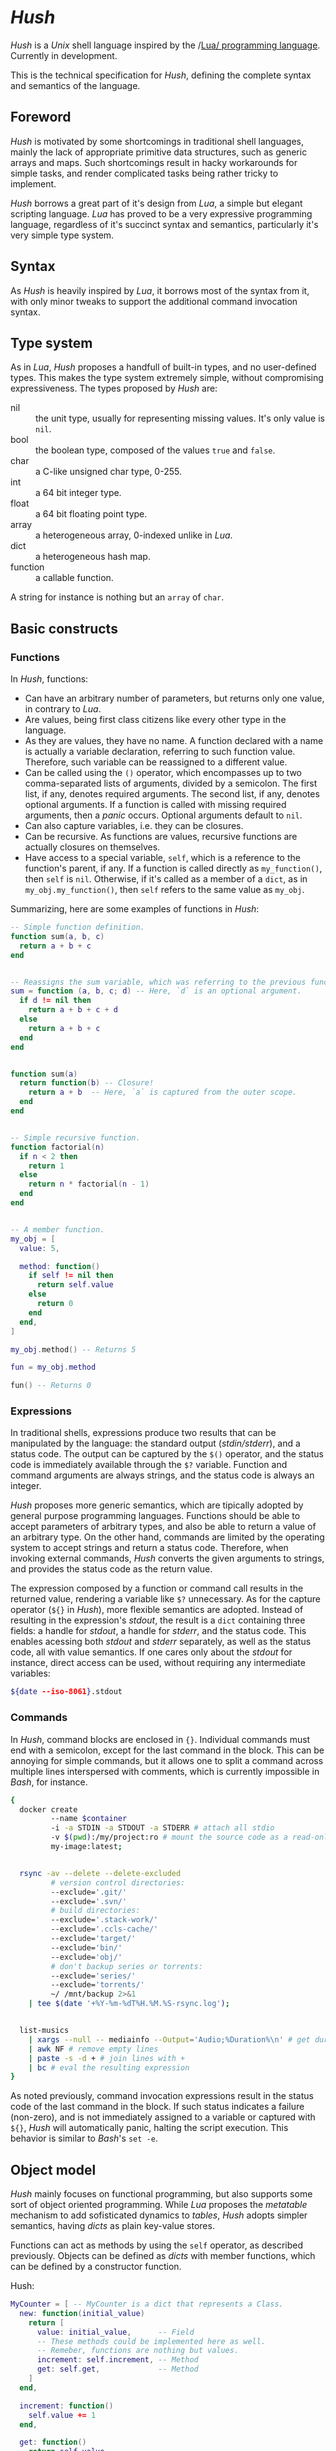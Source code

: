 * /Hush/
  /Hush/ is a /Unix/ shell language inspired by the /[[http://www.lua.org/][Lua/ programming language]]. Currently in
  development.

  This is the technical specification for /Hush/, defining the complete syntax and semantics of the language.
** Foreword
   /Hush/ is motivated by some shortcomings in traditional shell languages, mainly the lack
   of appropriate primitive data structures, such as generic arrays and maps. Such
   shortcomings result in hacky workarounds for simple tasks, and render complicated tasks
   being rather tricky to implement.

   /Hush/ borrows a great part of it's design from /Lua/, a simple but elegant scripting
   language. /Lua/ has proved to be a very expressive programming language, regardless of
   it's succinct syntax and semantics, particularly it's very simple type system.
** Syntax
   As /Hush/ is heavily inspired by /Lua/, it borrows most of the syntax from it, with only
   minor tweaks to support the additional command invocation syntax.
** Type system
   As in /Lua/, /Hush/ proposes a handfull of built-in types, and no user-defined types. This
   makes the type system extremely simple, without compromising expressiveness. The types
   proposed by /Hush/ are:
   - nil :: the unit type, usually for representing missing values. It's only value is ~nil~.
   - bool :: the boolean type, composed of the values ~true~ and ~false~.
   - char :: a C-like unsigned char type, 0-255.
   - int  :: a 64 bit integer type.
   - float :: a 64 bit floating point type.
   - array :: a heterogeneous array, 0-indexed unlike in /Lua/.
   - dict :: a heterogeneous hash map.
   - function :: a callable function.
   A string for instance is nothing but an ~array~ of ~char~.
** Basic constructs
*** Functions
    In /Hush/, functions:
    - Can have an arbitrary number of parameters, but returns only one value, in contrary to
      /Lua/.
    - Are values, being first class citizens like every other type in the language.
    - As they are values, they have no name. A function declared with a name is actually a
      variable declaration, referring to such function value. Therefore, such variable can
      be reassigned to a different value.
    - Can be called using the ~()~ operator, which encompasses up to two comma-separated
      lists of arguments, divided by a semicolon. The first list, if any, denotes required
      arguments. The second list, if any, denotes optional arguments. If a function is
      called with missing required arguments, then a /panic/ occurs. Optional arguments
      default to ~nil~.
    - Can also capture variables, i.e. they can be closures.
    - Can be recursive. As functions are values, recursive functions are actually closures
      on themselves.
    - Have access to a special variable, ~self~, which is a reference to the function's
      parent, if any. If a function is called directly as ~my_function()~, then ~self~ is
      ~nil~. Otherwise, if it's called as a member of a ~dict~, as in ~my_obj.my_function()~,
      then ~self~ refers to the same value as ~my_obj~.

    Summarizing, here are some examples of functions in /Hush/:
    #+begin_src lua
      -- Simple function definition.
      function sum(a, b, c)
        return a + b + c
      end


      -- Reassigns the sum variable, which was referring to the previous function.
      sum = function (a, b, c; d) -- Here, `d` is an optional argument.
        if d != nil then
          return a + b + c + d
        else
          return a + b + c
        end
      end


      function sum(a)
        return function(b) -- Closure!
          return a + b  -- Here, `a` is captured from the outer scope.
        end
      end


      -- Simple recursive function.
      function factorial(n)
        if n < 2 then
          return 1
        else
          return n * factorial(n - 1)
        end
      end


      -- A member function.
      my_obj = [
        value: 5,

        method: function()
          if self != nil then
            return self.value
          else
            return 0
          end
        end,
      ]

      my_obj.method() -- Returns 5

      fun = my_obj.method

      fun() -- Returns 0
    #+end_src
*** Expressions
    In traditional shells, expressions produce two results that can be manipulated by the
    language: the standard output (/stdin/stderr/), and a status code. The output can be
    captured by the ~$()~ operator, and the status code is immediately available through the
    ~$?~ variable. Function and command arguments are always strings, and the status code is
    always an integer.

    /Hush/ proposes more generic semantics, which are tipically adopted by general purpose
    programming languages. Functions should be able to accept parameters of arbitrary
    types, and also be able to return a value of an arbitrary type. On the other hand,
    commands are limited by the operating system to accept strings and return a status
    code. Therefore, when invoking external commands, /Hush/ converts the given arguments to
    strings, and provides the status code as the return value.

    The expression composed by a function or command call results in the returned value,
    rendering a variable like ~$?~ unnecessary. As for the capture operator (~${}~ in /Hush/),
    more flexible semantics are adopted. Instead of resulting in the expression's /stdout/,
    the result is a ~dict~ containing three fields: a handle for /stdout/, a handle for /stderr/,
    and the status code. This enables acessing both /stdout/ and /stderr/ separately, as well
    as the status code, all with value semantics. If one cares only about the /stdout/ for
    instance, direct access can be used, without requiring any intermediate variables:
    #+begin_src bash
      ${date --iso-8061}.stdout
    #+end_src
*** Commands
    In /Hush/, command blocks are enclosed in ~{}~. Individual commands must end with a
    semicolon, except for the last command in the block. This can be annoying for simple
    commands, but it allows one to split a command across multiple lines interspersed
    with comments, which is currently impossible in /Bash/, for instance.
    #+begin_src bash
      {
        docker create
               --name $container
               -i -a STDIN -a STDOUT -a STDERR # attach all stdio
               -v $(pwd):/my/project:ro # mount the source code as a read-only volume
               my-image:latest;


        rsync -av --delete --delete-excluded
               # version control directories:
               --exclude='.git/'
               --exclude='.svn/'
               # build directories:
               --exclude='.stack-work/'
               --exclude='.ccls-cache/'
               --exclude='target/'
               --exclude='bin/'
               --exclude='obj/'
               # don't backup series or torrents:
               --exclude='series/'
               --exclude='torrents/'
               ~/ /mnt/backup 2>&1
          | tee $(date '+%Y-%m-%dT%H.%M.%S-rsync.log');


        list-musics
          | xargs --null -- mediainfo --Output='Audio;%Duration%\n' # get duration in miliseconds
          | awk NF # remove empty lines
          | paste -s -d + # join lines with +
          | bc # eval the resulting expression
      }
    #+end_src

    As noted previously, command invocation expressions result in the status code of the
    last command in the block. If such status indicates a failure (non-zero), and is not
    immediately assigned to a variable or captured with ~${}~, /Hush/ will automatically panic,
    halting the script execution. This behavior is similar to /Bash/'s ~set -e~.
** Object model
   /Hush/ mainly focuses on functional programming, but also supports some sort of object
   oriented programming. While /Lua/ proposes the /metatable/ mechanism to add sofisticated dynamics
   to /tables/, /Hush/ adopts simpler semantics, having /dicts/ as plain key-value stores.

   Functions can act as methods by using the ~self~ operator, as described
   previously. Objects can be defined as /dicts/ with member functions, which can be defined
   by a constructor function.

   Hush:
   #+begin_src lua
     MyCounter = [ -- MyCounter is a dict that represents a Class.
       new: function(initial_value)
         return [
           value: initial_value,      -- Field
           -- These methods could be implemented here as well.
           -- Remeber, functions are nothing but values.
           increment: self.increment, -- Method
           get: self.get,             -- Method
         ]
       end,

       increment: function()
         self.value += 1
       end,

       get: function()
         return self.value
       end,
     ]


     counter = MyCounter.new(0)
     counter.increment()
     counter.increment()
     counter.get() -- Returns 2


     StepCounter = [
       new: function(initial_value, step)
         counter = MyCounter.new(initial_value) -- Inheritance
         counter.step = step -- Additional field
         counter.print = self.print -- Additional method
         counter.increment = self.increment -- Method overriding
         return counter
       end,

       increment: function()
         self.value += self.step
       end,

       print: function()
         print(self.get())
       end,
     ]


     counter = StepCounter.new(0, 2)
     counter.increment()
     counter.increment()
     counter.print() -- Prints 4
   #+end_src
